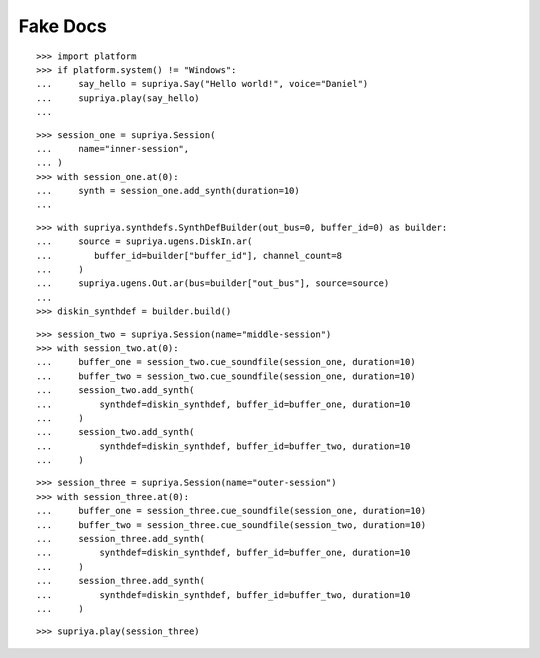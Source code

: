 Fake Docs
=========

::

    >>> import platform
    >>> if platform.system() != "Windows":
    ...     say_hello = supriya.Say("Hello world!", voice="Daniel")
    ...     supriya.play(say_hello)
    ...

::

    >>> session_one = supriya.Session(
    ...     name="inner-session",
    ... )
    >>> with session_one.at(0):
    ...     synth = session_one.add_synth(duration=10)
    ...

::

    >>> with supriya.synthdefs.SynthDefBuilder(out_bus=0, buffer_id=0) as builder:
    ...     source = supriya.ugens.DiskIn.ar(
    ...        buffer_id=builder["buffer_id"], channel_count=8
    ...     )
    ...     supriya.ugens.Out.ar(bus=builder["out_bus"], source=source)
    ...
    >>> diskin_synthdef = builder.build()

::

    >>> session_two = supriya.Session(name="middle-session")
    >>> with session_two.at(0):
    ...     buffer_one = session_two.cue_soundfile(session_one, duration=10)
    ...     buffer_two = session_two.cue_soundfile(session_one, duration=10)
    ...     session_two.add_synth(
    ...         synthdef=diskin_synthdef, buffer_id=buffer_one, duration=10
    ...     )
    ...     session_two.add_synth(
    ...         synthdef=diskin_synthdef, buffer_id=buffer_two, duration=10
    ...     )

::

    >>> session_three = supriya.Session(name="outer-session")
    >>> with session_three.at(0):
    ...     buffer_one = session_three.cue_soundfile(session_one, duration=10)
    ...     buffer_two = session_three.cue_soundfile(session_two, duration=10)
    ...     session_three.add_synth(
    ...         synthdef=diskin_synthdef, buffer_id=buffer_one, duration=10
    ...     )
    ...     session_three.add_synth(
    ...         synthdef=diskin_synthdef, buffer_id=buffer_two, duration=10
    ...     )

::

    >>> supriya.play(session_three)
